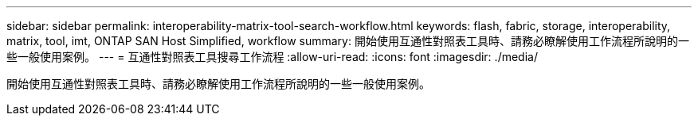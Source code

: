 ---
sidebar: sidebar 
permalink: interoperability-matrix-tool-search-workflow.html 
keywords: flash, fabric, storage, interoperability, matrix, tool, imt, ONTAP SAN Host Simplified, workflow 
summary: 開始使用互通性對照表工具時、請務必瞭解使用工作流程所說明的一些一般使用案例。 
---
= 互通性對照表工具搜尋工作流程
:allow-uri-read: 
:icons: font
:imagesdir: ./media/


[role="lead"]
開始使用互通性對照表工具時、請務必瞭解使用工作流程所說明的一些一般使用案例。
